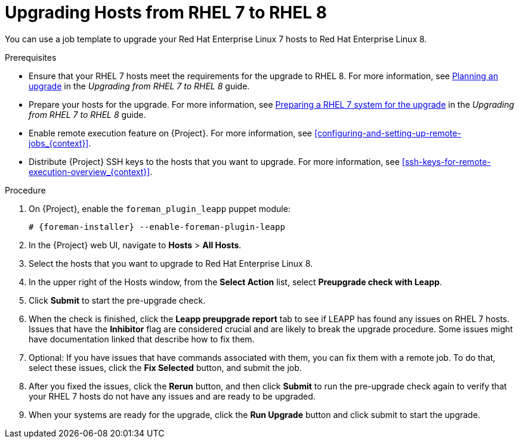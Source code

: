 [id="upgrading-hosts-from-rhel7-to-rhel8_{context}"]
= Upgrading Hosts from RHEL 7 to RHEL 8

You can use a job template to upgrade your Red{nbsp}Hat Enterprise{nbsp}Linux 7 hosts to Red{nbsp}Hat Enterprise{nbsp}Linux 8.

.Prerequisites

* Ensure that your RHEL 7 hosts meet the requirements for the upgrade to RHEL 8.
For more information, see https://access.redhat.com/documentation/en-us/red_hat_enterprise_linux/8/html/upgrading_from_rhel_7_to_rhel_8/planning-an-upgrade_upgrading-from-rhel-7-to-rhel-8[Planning an upgrade] in the _Upgrading from RHEL 7 to RHEL 8_ guide.
* Prepare your hosts for the upgrade.
ifndef::orcharhino[]
For more information, see https://access.redhat.com/documentation/en-us/red_hat_enterprise_linux/8/html-single/upgrading_from_rhel_7_to_rhel_8/index#preparing-a-rhel-7-system-for-the-upgrade_upgrading-from-rhel-7-to-rhel-8[Preparing a RHEL 7 system for the upgrade] in the _Upgrading from RHEL 7 to RHEL 8_ guide.
endif::[]
* Enable remote execution feature on {Project}.
For more information, see xref:configuring-and-setting-up-remote-jobs_{context}[].
* Distribute {Project} SSH keys to the hosts that you want to upgrade.
For more information, see xref:ssh-keys-for-remote-execution-overview_{context}[].

.Procedure

. On {Project}, enable the `foreman_plugin_leapp` puppet module:
+
[options="nowrap" subs="+quotes,attributes"]
----
# {foreman-installer} --enable-foreman-plugin-leapp
----
. In the {Project} web UI, navigate to *Hosts* > *All Hosts*.
. Select the hosts that you want to upgrade to Red{nbsp}Hat Enterprise{nbsp}Linux 8.
. In the upper right of the Hosts window, from the *Select Action* list, select *Preupgrade check with Leapp*.
. Click *Submit* to start the pre-upgrade check.
. When the check is finished, click the *Leapp preupgrade report* tab to see if LEAPP has found any issues on RHEL 7 hosts.
Issues that have the *Inhibitor* flag are considered crucial and are likely to break the upgrade procedure.
Some issues might have documentation linked that describe how to fix them.
. Optional: If you have issues that have commands associated with them, you can fix them with a remote job.
To do that, select these issues, click the *Fix Selected* button, and submit the job.
. After you fixed the issues, click the *Rerun* button, and then click *Submit* to run the pre-upgrade check again to verify that your RHEL 7 hosts do not have any issues and are ready to be upgraded.
. When your systems are ready for the upgrade, click the *Run Upgrade* button and click submit to start the upgrade.

